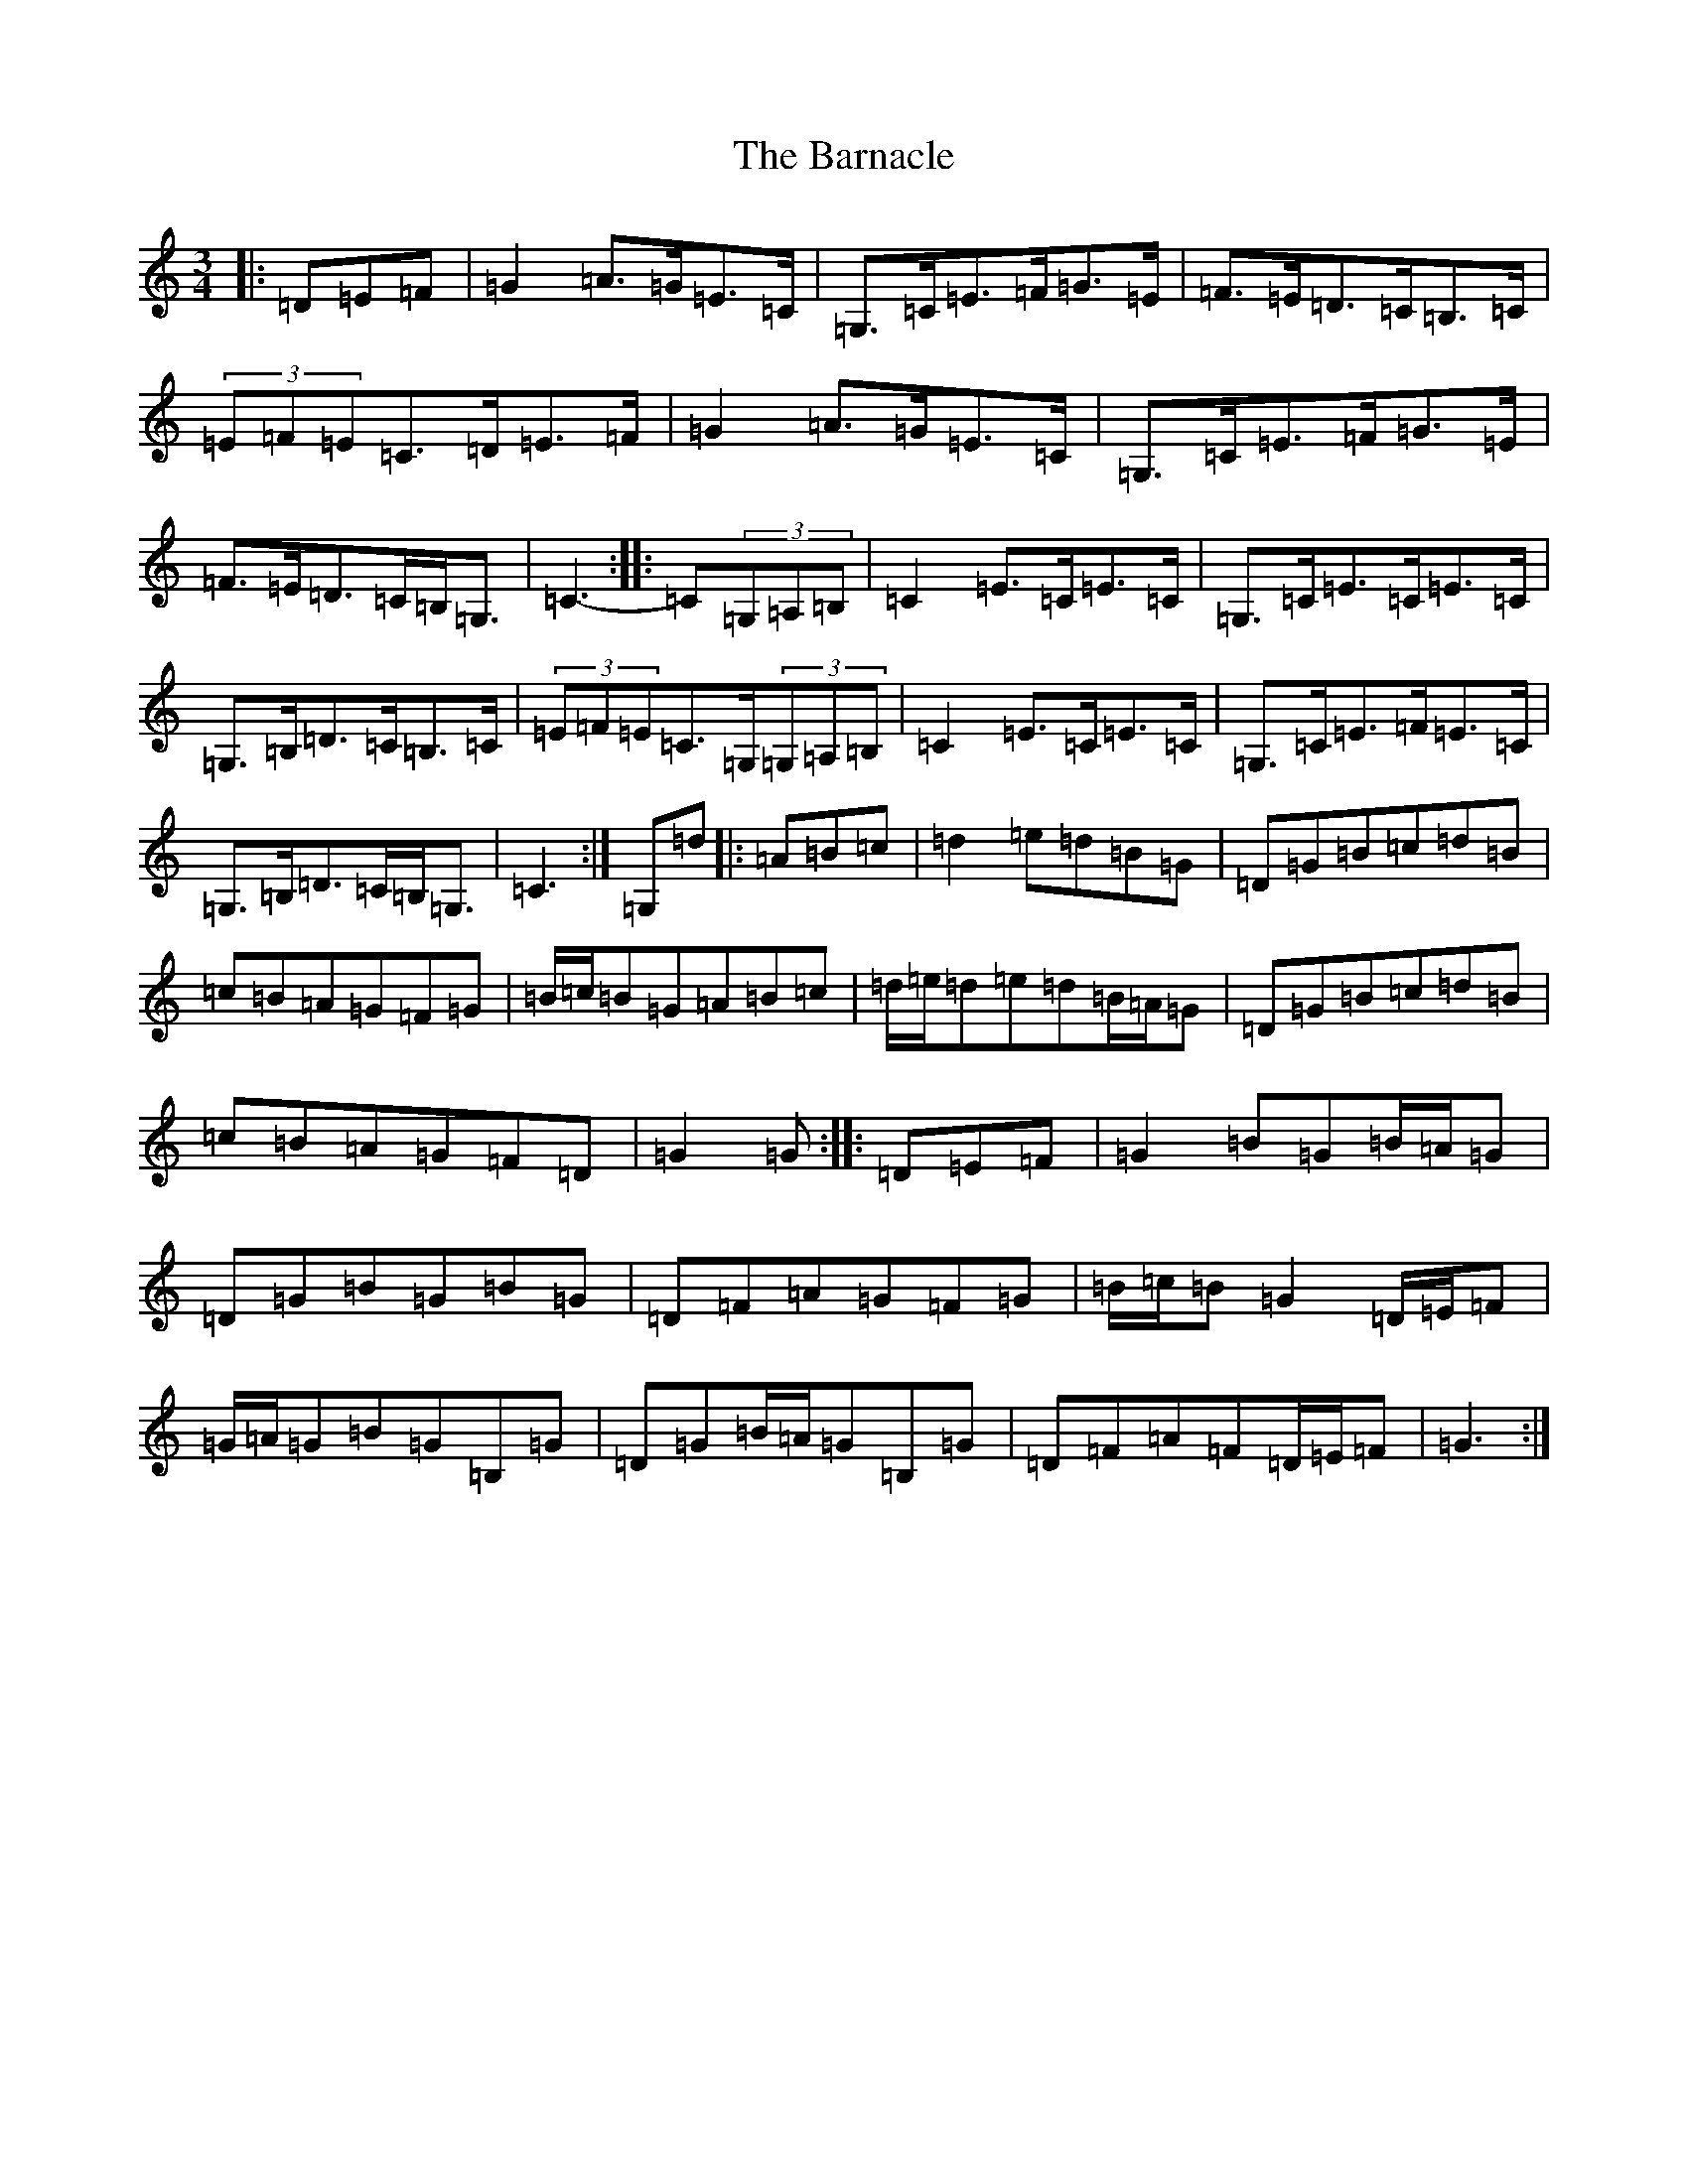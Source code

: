X: 18590
T: Barnacle, The
S: https://thesession.org/tunes/1908#setting1908
Z: D Major
R: mazurka
M: 3/4
L: 1/8
K: C Major
|:=D=E=F|=G2=A>=G=E>=C|=G,>=C=E>=F=G>=E|=F>=E=D>=C=B,>=C|(3=E=F=E=C>=D=E>=F|=G2=A>=G=E>=C|=G,>=C=E>=F=G>=E|=F>=E=D>=C=B,<=G,|=C3-:||:=C(3=G,=A,=B,|=C2=E>=C=E>=C|=G,>=C=E>=C=E>=C|=G,>=B,=D>=C=B,>=C|(3=E=F=E=C>=G,(3=G,=A,=B,|=C2=E>=C=E>=C|=G,>=C=E>=F=E>=C|=G,>=B,=D>=C=B,<=G,|=C3:|=G,=d|:=A=B=c|=d2=e=d=B=G|=D=G=B=c=d=B|=c=B=A=G=F=G|=B/2=c/2=B=G=A=B=c|=d/2=e/2=d=e=d=B/2=A/2=G|=D=G=B=c=d=B|=c=B=A=G=F=D|=G2=G:||:=D=E=F|=G2=B=G=B/2=A/2=G|=D=G=B=G=B=G|=D=F=A=G=F=G|=B/2=c/2=B=G2=D/2=E/2=F|=G/2=A/2=G=B=G=B,=G|=D=G=B/2=A/2=G=B,=G|=D=F=A=F=D/2=E/2=F|=G3:|